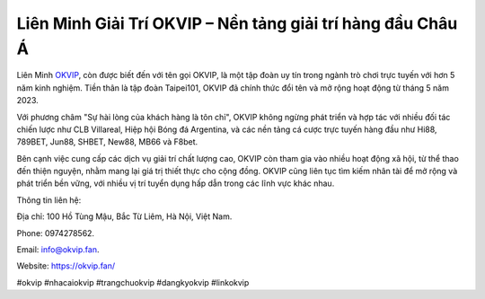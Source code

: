 Liên Minh Giải Trí OKVIP – Nền tảng giải trí hàng đầu Châu Á
===================================

Liên Minh `OKVIP <https://okvip.fan/>`_, còn được biết đến với tên gọi OKVIP, là một tập đoàn uy tín trong ngành trò chơi trực tuyến với hơn 5 năm kinh nghiệm. Tiền thân là tập đoàn Taipei101, OKVIP đã chính thức đổi tên và mở rộng hoạt động từ tháng 5 năm 2023. 

Với phương châm "Sự hài lòng của khách hàng là tôn chỉ", OKVIP không ngừng phát triển và hợp tác với nhiều đối tác chiến lược như CLB Villareal, Hiệp hội Bóng đá Argentina, và các nền tảng cá cược trực tuyến hàng đầu như Hi88, 789BET, Jun88, SHBET, New88, MB66 và F8bet. 

Bên cạnh việc cung cấp các dịch vụ giải trí chất lượng cao, OKVIP còn tham gia vào nhiều hoạt động xã hội, từ thể thao đến thiện nguyện, nhằm mang lại giá trị thiết thực cho cộng đồng. OKVIP cũng liên tục tìm kiếm nhân tài để mở rộng và phát triển bền vững, với nhiều vị trí tuyển dụng hấp dẫn trong các lĩnh vực khác nhau.

Thông tin liên hệ: 

Địa chỉ: 100 Hồ Tùng Mậu, Bắc Từ Liêm, Hà Nội, Việt Nam. 

Phone: 0974278562. 

Email: info@okvip.fan. 

Website: https://okvip.fan/

#okvip #nhacaiokvip #trangchuokvip #dangkyokvip #linkokvip
